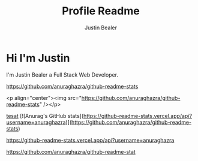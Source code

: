 #+TITLE: Profile Readme
#+AUTHOR: Justin Bealer
#+description: This is the readme for my profile
#+keywords: readme, profile, github


* Hi I'm Justin

I'm Justin Bealer a Full Stack Web Developer.


#+ATTR_HTML: :style margin-left: auto; margin-right: auto;
[[https://github-readme-stats.vercel.app/api?username=anuraghazra][https://github.com/anuraghazra/github-readme-stats]]

<p align="center"><img src="https://github.com/anuraghazra/github-readme-stats" /></p>

[[img:https][tesat]]
[![Anurag's GitHub stats](https://github-readme-stats.vercel.app/api?username=anuraghazra)](https://github.com/anuraghazra/github-readme-stats)

[[https://github-readme-stats.vercel.app/api?username=anuraghazra]]

[[https://github.com/anuraghazra/github-readme-stat]]
